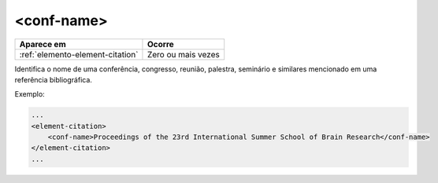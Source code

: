 .. _elemento-conf-name:

<conf-name>
===========

+----------------------------------+--------------------+
| Aparece em                       | Ocorre             |
+==================================+====================+
| :ref:`elemento-element-citation` | Zero ou mais vezes |
+----------------------------------+--------------------+


Identifica o nome de uma conferência, congresso, reunião, palestra, seminário e similares mencionado em uma referência bibliográfica.

Exemplo:

.. code-block:: xml

    ...
    <element-citation>
        <conf-name>Proceedings of the 23rd International Summer School of Brain Research</conf-name>
    </element-citation>
    ...


.. {"reviewed_on": "20160623", "by": "gandhalf_thewhite@hotmail.com"}
